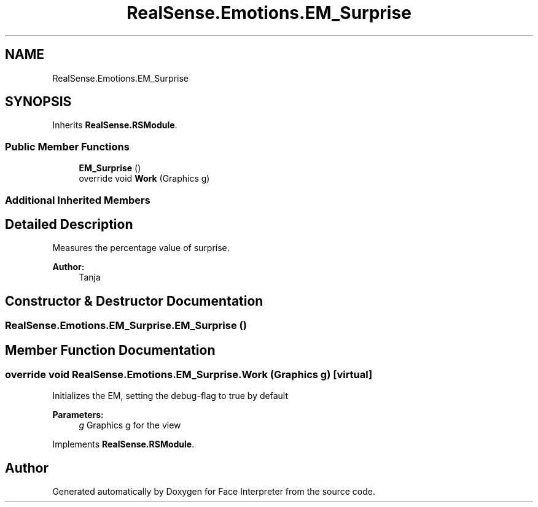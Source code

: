 .TH "RealSense.Emotions.EM_Surprise" 3 "Thu Jul 20 2017" "Version 0.7.8.21" "Face Interpreter" \" -*- nroff -*-
.ad l
.nh
.SH NAME
RealSense.Emotions.EM_Surprise
.SH SYNOPSIS
.br
.PP
.PP
Inherits \fBRealSense\&.RSModule\fP\&.
.SS "Public Member Functions"

.in +1c
.ti -1c
.RI "\fBEM_Surprise\fP ()"
.br
.ti -1c
.RI "override void \fBWork\fP (Graphics g)"
.br
.in -1c
.SS "Additional Inherited Members"
.SH "Detailed Description"
.PP 
Measures the percentage value of surprise\&. 
.PP
\fBAuthor:\fP
.RS 4
Tanja 
.RE
.PP

.SH "Constructor & Destructor Documentation"
.PP 
.SS "RealSense\&.Emotions\&.EM_Surprise\&.EM_Surprise ()"

.SH "Member Function Documentation"
.PP 
.SS "override void RealSense\&.Emotions\&.EM_Surprise\&.Work (Graphics g)\fC [virtual]\fP"
Initializes the EM, setting the debug-flag to true by default 
.PP
\fBParameters:\fP
.RS 4
\fIg\fP Graphics g for the view 
.RE
.PP

.PP
Implements \fBRealSense\&.RSModule\fP\&.

.SH "Author"
.PP 
Generated automatically by Doxygen for Face Interpreter from the source code\&.

